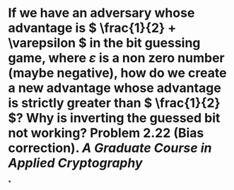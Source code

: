 * If we have an adversary whose advantage is \( \frac{1}{2} + \varepsilon \) in the bit guessing game, where \( \varepsilon \) is a non zero number (maybe negative), how do we create a new advantage whose advantage is strictly greater than \( \frac{1}{2} \)? Why is inverting the guessed bit not working? Problem 2.22 (Bias correction). [[A Graduate Course in Applied Cryptography]]
*